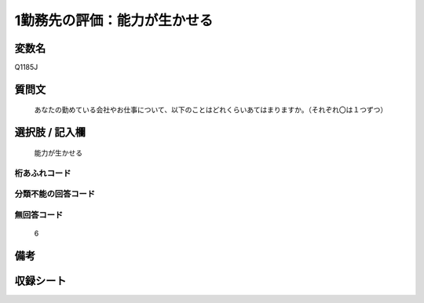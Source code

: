 .. title:: Q1185J
.. rst-class:: item
====================================================================================================
1勤務先の評価：能力が生かせる
====================================================================================================

.. rst-class:: varname
変数名
==================

Q1185J

.. rst-class:: question
質問文
==================


   あなたの勤めている会社やお仕事について、以下のことはどれくらいあてはまりますか。（それぞれ〇は１つずつ）



.. rst-class:: answer
選択肢 / 記入欄
======================

  能力が生かせる



.. rst-class:: overflow
桁あふれコード
-------------------------------
  


.. rst-class:: not_available
分類不能の回答コード
-------------------------------------
  


.. rst-class:: not_available
無回答コード
-------------------------------------
  6


.. rst-class:: bikou
備考
==================



.. rst-class:: include_sheet
収録シート
=======================================
.. hlist::
   :columns: 3
   
   
   * p21abcd_1
   
   * p21e_1
   
   * p22_1
   
   * p23_1
   
   * p24_1
   
   * p25_1
   
   * p26_1
   
   


.. index:: Q1185J